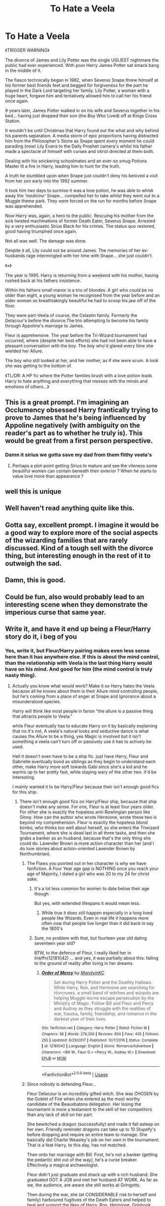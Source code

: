 #+TITLE: To Hate a Veela

* To Hate a Veela
:PROPERTIES:
:Author: RowanWinterlace
:Score: 326
:DateUnix: 1582424429.0
:DateShort: 2020-Feb-23
:FlairText: Prompt
:END:
《TRIGGER WARNING》

The divorce of James and Lily Potter was the single UGLIEST nightmare the public had ever experienced. With poor Harry James Potter sat smack bang in the middle of it.

The fiasco technically began in 1982, when Severus Snape threw himself at his former best friends feet and begged for forgiveness for the part he played in the Dark Lord targeting her family. Lily Potter, a woman with a huge heart, forgave him and tentatively allowed him to call her his friend once again.

9 years later, James Potter walked in on his wife and Severus together in his bed... having just dropped their son (the Boy Who Lived) off at Kings Cross Station.

It wouldn't be until Christmas that Harry found out the what and why behind his parents separation. A media storm of epic proportions having distracted him from the Philosopher's Stone as Snape spent every moment he could parading (now) Lily Evans to the Daily Prophet camera's whilst his father made a spectacle of himself with curses and vitriol directed at them both.

Dealing with his snickering schoolmates and an ever-so smug Potions Master lit a fire in Harry, leading him to hunt for the truth.

A truth he stumbled upon when Snape just couldn't deny his beloved a visit from her son early into the 1992 summer.

It took him two days to surmise it was a love potion, he was able to whisk away the /'medicine'/ Snape... compelled her to take whilst they went out to a Muggle theme park. They were forced on the run for months before Snape was apprehended.

Now Harry was, again, a hero to the public. Rescuing his mother from the sick twisted machinations of former Death Eater, Severus Snape. Arrested by a very enthusiastic Sirius Black for his crimes. The status quo restored, good having triumphed once again.

Not all was well. The damage was done.

Despite it all, Lily could not be around James. The memories of her ex-husbands rage intermingled with her time with Snape... she just couldn't.

《▪︎》

The year is 1995. Harry is returning from a weekend with his mother, having rushed back at his fathers insistence.

Within his fathers small manor is a trio of blondes. A girl who could be no older than eight, a young woman he recognised from the year before and an older woman so breathtakingly beautiful he had to scoop his jaw off of the floor.

They were part-Veela of course, the Celastin family. Formerly the Delacour's before the divorce.The trio attempting to become his family through Appoline's marriage to James.

Fleur is apprehensive. The year before the Tri-Wizard tournament had occurred, where (despite her best efforts) she had not been able to have a pleasant conversation with the boy. The boy who'd glared every time she wielded her Allure.

The boy who still looked at her, and her mother, as if she were scum. A look she was getting to the bottom of.

《TL/DR: A HP fic where the Potter families brush with a love potion leads Harry to hate anything and everything that messes with the minds and emotions of others...》


** This is a great prompt. I'm imagining an Occlumency obsessed Harry frantically trying to prove to James that he's being influenced by Appoline negatively (with ambiguity on the reader's part as to whether he truly is). This would be great from a first person perspective.
:PROPERTIES:
:Author: Impossible-Poetry
:Score: 145
:DateUnix: 1582428896.0
:DateShort: 2020-Feb-23
:END:

*** Damn it sirius we gotta save my dad from them flithy veela's
:PROPERTIES:
:Author: CommanderL3
:Score: 67
:DateUnix: 1582434210.0
:DateShort: 2020-Feb-23
:END:

**** Perhaps a plot-point getting Sirius to mature and see the vileness some beautiful women can contain beneath their exterior ? When he starts to value love more than appearance ?
:PROPERTIES:
:Author: Foadar
:Score: 24
:DateUnix: 1582450068.0
:DateShort: 2020-Feb-23
:END:


** well this is unique
:PROPERTIES:
:Author: raapster
:Score: 50
:DateUnix: 1582427876.0
:DateShort: 2020-Feb-23
:END:


** Well haven't read anything quite like this.
:PROPERTIES:
:Author: ItsReaper
:Score: 36
:DateUnix: 1582425394.0
:DateShort: 2020-Feb-23
:END:


** Gotta say, excellent prompt. I imagine it would be a good way to explore more of the social aspects of the wizarding families that are rarely discussed. Kind of a tough sell with the divorce thing, but interesting enough in the rest of it to outweigh the sad.
:PROPERTIES:
:Score: 23
:DateUnix: 1582461240.0
:DateShort: 2020-Feb-23
:END:


** Damn, this is good.
:PROPERTIES:
:Score: 8
:DateUnix: 1582445730.0
:DateShort: 2020-Feb-23
:END:


** Could be fun, also would probably lead to an interesting scene when they demonstrate the imperious curse that same year.
:PROPERTIES:
:Author: the__pov
:Score: 6
:DateUnix: 1582450389.0
:DateShort: 2020-Feb-23
:END:


** Write it, and have it end up being a Fleur/Harry story do it, i beg of you
:PROPERTIES:
:Author: flingerdinger
:Score: 37
:DateUnix: 1582432749.0
:DateShort: 2020-Feb-23
:END:

*** Yes, write it, but Fleur/Harry pairing makes even less sense here than it has anywhere else. If this is about the mind control, than the relationship with Veela is the last thing Harry would have on his mind. And good for him (the mind control is truly nasty thing).
:PROPERTIES:
:Author: ceplma
:Score: 39
:DateUnix: 1582444222.0
:DateShort: 2020-Feb-23
:END:

**** Actually you know what would work? Make it so Harry hates the Veela because all he knows about them is their Allure mind controlling people, but he's coming from a place of anger at Snape and Ignorance about a misunderstood species.

Harry will think like most people in fanon "the allure is a passive thing that attracts people to Veela."

while Fleur eventually has to educate Harry on it by basically explaining that no it's not, A veela's natural looks and seductive dance is what causes the Allure to be a thing, yes Magic is involved but it isn't something a veela can't turn off or passively use it has to actively be used.

Hell it doesn't even have to be a ship fic. just have Harry, Fleur and Gabrielle eventually bond as siblings as they begin to understand each other, make Harry more soft towards Gabi since she's a kid and he warms up to her pretty fast, while staying wary of the other two. it'd be interesting.

I mainly wanted it to be Harry/Fleur because their isn't enough good fics for this ship.
:PROPERTIES:
:Author: flingerdinger
:Score: 45
:DateUnix: 1582444588.0
:DateShort: 2020-Feb-23
:END:

***** There isn't enough good fics on Harry/Fleur ship, because that ship doesn't make any sense. For one, Fleur is at least four years older. For other she is exactly the hopeless anti-Rowlingian person like Ginny. How can the author who wrote Hermione, wrote these two is beyond my comprehension. Fleur is exactly the hopeless blond bimbo, who thinks too well about herself, so she enters the Triwizard Tournament, where she is dead last in all three tasks, and then she grabs a banker as an husband, because that's the only thing she could do. Lavender Brown is more action character than her (and I do love stories about action-oriented Lavender Brown by Northumbrian).
:PROPERTIES:
:Author: ceplma
:Score: -21
:DateUnix: 1582445400.0
:DateShort: 2020-Feb-23
:END:

****** The Flaws you pointed out in her character is why we have fanfiction. A Four Year age gap is NOTHING once you reach your age of Majority, I dated a girl who was 20 to my 24 for christ sake.
:PROPERTIES:
:Author: flingerdinger
:Score: 18
:DateUnix: 1582445946.0
:DateShort: 2020-Feb-23
:END:

******* It's a lot less common for women to date below their age though.

But yes, with extended lifespans it would mean less.
:PROPERTIES:
:Author: TheBlueSully
:Score: 8
:DateUnix: 1582449292.0
:DateShort: 2020-Feb-23
:END:

******** While true it does still happen especially in a long lived people like Wizards. Even in real life it happens more often now that people live longer than it did back in say the 1800's
:PROPERTIES:
:Author: flingerdinger
:Score: 6
:DateUnix: 1582449372.0
:DateShort: 2020-Feb-23
:END:


******* Sure, no problem with that, but fourteen year old dating seventeen year old?

BTW, to the defence of Fleur, I really liked her in linkffn(12181042) ... and yes, it was partially about this: falling to the ground of reality after living in her dreams.
:PROPERTIES:
:Author: ceplma
:Score: 6
:DateUnix: 1582450193.0
:DateShort: 2020-Feb-23
:END:

******** [[https://www.fanfiction.net/s/12181042/1/][*/Order of Mercy/*]] by [[https://www.fanfiction.net/u/4020275/MandyinKC][/MandyinKC/]]

#+begin_quote
  Set during Harry Potter and the Deathly Hallows. While Harry, Ron, and Hermione are searching for Horcruxes, a small band of witches and wizards are helping Muggle-borns escape persecution by the Ministry of Magic. Follow Bill and Fleur and Percy and Audrey as they struggle with the realities of war, trauma, family, friendship, and romance in the darkest year of their lives.
#+end_quote

^{/Site/:} ^{fanfiction.net} ^{*|*} ^{/Category/:} ^{Harry} ^{Potter} ^{*|*} ^{/Rated/:} ^{Fiction} ^{M} ^{*|*} ^{/Chapters/:} ^{56} ^{*|*} ^{/Words/:} ^{276,356} ^{*|*} ^{/Reviews/:} ^{854} ^{*|*} ^{/Favs/:} ^{435} ^{*|*} ^{/Follows/:} ^{255} ^{*|*} ^{/Updated/:} ^{6/29/2017} ^{*|*} ^{/Published/:} ^{10/7/2016} ^{*|*} ^{/Status/:} ^{Complete} ^{*|*} ^{/id/:} ^{12181042} ^{*|*} ^{/Language/:} ^{English} ^{*|*} ^{/Genre/:} ^{Romance/Adventure} ^{*|*} ^{/Characters/:} ^{<Bill} ^{W.,} ^{Fleur} ^{D.>} ^{<Percy} ^{W.,} ^{Audrey} ^{W.>} ^{*|*} ^{/Download/:} ^{[[http://www.ff2ebook.com/old/ffn-bot/index.php?id=12181042&source=ff&filetype=epub][EPUB]]} ^{or} ^{[[http://www.ff2ebook.com/old/ffn-bot/index.php?id=12181042&source=ff&filetype=mobi][MOBI]]}

--------------

*FanfictionBot*^{2.0.0-beta} | [[https://github.com/tusing/reddit-ffn-bot/wiki/Usage][Usage]]
:PROPERTIES:
:Author: FanfictionBot
:Score: 4
:DateUnix: 1582450207.0
:DateShort: 2020-Feb-23
:END:


****** Since nobody is defending Fleur...

Fleur Delacour is an incredibly gifted witch. She was CHOSEN by the Goblet of Fire when she entered as the most worthy candidate of the Beauxbatons delegation. Her losing the tournament is more a testament to the skill of her competitors than any lack of skill on her part.

She bewitched a dragon (successfully) and made it fall asleep on her own. Friendly reminder dragons can take up to 10 Stupefy's before dropping and require an entire team to manage. She basically did Charlie Weasley's job on her own in the tournament. That is a feat Harry, to this day, has not matched.

Then onto her marriage with Bill. First, he's not a banker (getting the pedantic shit out of the way), he's a curse breaker. Effectively a magical archaeologist.

Fleur didn't just graduate and shack up with a rich husband. She graduated GOT A JOB and met her husband AT WORK. As far as we, the audience, are aware she still works at Gringotts.

Then during the war, she (at CONSIDERABLE risk to herself and family) harboured fugitives of the Death Eaters and helped to heal and support the likes of Harry, Ron, Hermione, Griphook, Luna AND Ollivander at a moments notice before getting up and fighting in the Battle of Hogwarts.

Gtfo with your */WRONG/* opinion of Fleur Delacour. She literally got medals of honour from two countries Ministries for her actions during the war, she's the furthest thing from a bimbo.
:PROPERTIES:
:Author: RowanWinterlace
:Score: 15
:DateUnix: 1582472715.0
:DateShort: 2020-Feb-23
:END:

******* Note also that those 10 stupefies are coming from trained dragon handlers who know where to hit a dragon to make it hurt most. Also, Dragonhide is said to be almost impenetrable by magical means, stopping anything but the darkest of curses.

Fleur knew none of this, or at least not as good as a trained professional, she had no dragon to test it on, and she still managed it.
:PROPERTIES:
:Author: Uncommonality
:Score: 2
:DateUnix: 1582480626.0
:DateShort: 2020-Feb-23
:END:


**** Harry's hate and Fleur's past actions would make him as nasty as Snape himself. I see Harry as a person that you really have to work for to hold a grudge, but this about meets all conditions.
:PROPERTIES:
:Author: Foadar
:Score: 13
:DateUnix: 1582450354.0
:DateShort: 2020-Feb-23
:END:


**** Character development on Fleur's side plus a predicament due to contradicting emotions on Harry's side would make it a readable story IMO.
:PROPERTIES:
:Author: homogentisinsaeure
:Score: 5
:DateUnix: 1582460995.0
:DateShort: 2020-Feb-23
:END:


**** The pairing would make sense if the direction turns to Harry learning not all Veelas are manipulators. It really depends on how an Author writes a plot. Besides we don't know if James' marriage to Appoline is done through allure or he fell in love with her. It would make sense for Harry to be bitter about relationships and cast suspicion on his father's new marriage.

Honestly I kinda indirectly blame Lily for the mess. Giving Severus a second chance was the wrong move on her part.
:PROPERTIES:
:Author: NAJ_P_Jackson
:Score: 3
:DateUnix: 1582475662.0
:DateShort: 2020-Feb-23
:END:

***** How can you fully blame some one if they are potioned. Her forgiving and fucking snape would be sooo out of character it is too much for me to justify other than because the prompt says.
:PROPERTIES:
:Author: Aiyania
:Score: 1
:DateUnix: 1582515513.0
:DateShort: 2020-Feb-24
:END:

****** Her being under the influence of the love potion only occurred afterwards. Her fault lies in giving Snape a second chance. And right after he admitted to telling Voldemort the prophecy that led to him targeting Lily's family too. So yes Lily was at fault for making a bad judgement.
:PROPERTIES:
:Author: NAJ_P_Jackson
:Score: 6
:DateUnix: 1582525895.0
:DateShort: 2020-Feb-24
:END:


**** ... That would be the point of making the fic have that pairing. That's like the main conflict.
:PROPERTIES:
:Author: TheVoteMote
:Score: 1
:DateUnix: 1582502211.0
:DateShort: 2020-Feb-24
:END:


** Yes to hat a veela! :)
:PROPERTIES:
:Score: 4
:DateUnix: 1582454204.0
:DateShort: 2020-Feb-23
:END:


** Interesting prompt. I would definitely love to read it.
:PROPERTIES:
:Author: Sonia341
:Score: 2
:DateUnix: 1582484153.0
:DateShort: 2020-Feb-23
:END:


** People would love this...but I don't think it's for me. I can't imagine Snape giving Lily love potions. His pride won't let him.
:PROPERTIES:
:Author: DeDe_at_it_again
:Score: 7
:DateUnix: 1582435542.0
:DateShort: 2020-Feb-23
:END:

*** Snape was a death eater, someone who murdered and did other horrible things casually, who begged his master to just leave Lily alive and kill the boy and her husband. He probably thought he could use her grief to make her love him or some sick shit like that. Don't think love potions, with how casually they're used in the wizarding world would be beneath him
:PROPERTIES:
:Author: Lost_in_math
:Score: 23
:DateUnix: 1582465448.0
:DateShort: 2020-Feb-23
:END:

**** Kill James and Harry? He could do that. Spend the rest of his days knowing the only reason why Lily is with him is because of a potion? Nah! Ol' Sev would rather die.
:PROPERTIES:
:Author: DeDe_at_it_again
:Score: 10
:DateUnix: 1582465860.0
:DateShort: 2020-Feb-23
:END:


**** u/TheHeadlessScholar:
#+begin_quote
  He probably thought he could use her grief to make her love him or some sick shit like that
#+end_quote

Everything up to that point is either objective fact or reasonable speculation. This is just blind speculation from what we've seen in canon. If he would have done this, why wouldnt he have just done it in the first place when Lily didnt forgive him? or did, as the prompt implies.
:PROPERTIES:
:Author: TheHeadlessScholar
:Score: 4
:DateUnix: 1582472713.0
:DateShort: 2020-Feb-23
:END:

***** For Severus to successfully give her the Potion he would need to be around her to begin with. Lily refuses to acknowledge him much less be near him in canon so he doesn't have a chance to administer a LP even if he wanted to.

As for the prompt I gathered that Severus took his time to get Lily to trust him again before giving her the potions. That probably took years of planning
:PROPERTIES:
:Author: NAJ_P_Jackson
:Score: 6
:DateUnix: 1582476102.0
:DateShort: 2020-Feb-23
:END:

****** u/TheHeadlessScholar:
#+begin_quote
  That probably took years of planning
#+end_quote

I mean, if we're going with the real world analogy of date rape drugs, it doesn't take years of planning. It takes a brief moment of looking away/spiking food/drink and gifting it her. I don't really see it.
:PROPERTIES:
:Author: TheHeadlessScholar
:Score: 4
:DateUnix: 1582477120.0
:DateShort: 2020-Feb-23
:END:

******* I'm referring to the trust Severus needed to build to get a chance to slip that potion. Lily won't just allow herself to be alone with him right away. For James to think there was no foul play when the two ended in bed does mean that he grew to tolerate Severus' presence around his wife. Otherwise James would have realized something was amiss.
:PROPERTIES:
:Author: NAJ_P_Jackson
:Score: 9
:DateUnix: 1582477660.0
:DateShort: 2020-Feb-23
:END:

******** Yeap, you're right. Especially since she thought it was some sort of "medicine" that she needed to take often
:PROPERTIES:
:Author: EternalFaII
:Score: 5
:DateUnix: 1582478582.0
:DateShort: 2020-Feb-23
:END:


***** You're right, it's blind speculation, but then again, I'm not inclined to think the best of death eaters. They have to do horrible shit to earn their places, and probably proficient in the unforgivables (e.g. the imperius). What is a love potion but a liquid form of a specific command related to the imperius?

Someone who thought Lily would be okay with her child dying while she survives is not someone that's gonna be big on truly earning her love.
:PROPERTIES:
:Author: Lost_in_math
:Score: 5
:DateUnix: 1582483982.0
:DateShort: 2020-Feb-23
:END:


** u/avittamboy:
#+begin_quote
  The boy who'd glared every time she wielded her Allure.
#+end_quote

There is no allure. At least, there is nothing of the sort for a single veela. When a large group of veela start to sing and dance, there is something like an allure, but a single veela doesn't have anything of the sort.

Other than that, it's a sort of interesting (and by that, I mean disgusting) premise that more or less sticks to Snivellus' character. However, this is a storyline that begins on the premise of rape. That's a bad start, and it would take exceptional writing to make it work.

Of course, Lily forgiving him is extremely OOC - she didn't forgive him when she finally opened her eyes to the scum he was. She'd be more likely to kill him on the spot if she were to learn that he placed a target on her one year old's back.
:PROPERTIES:
:Author: avittamboy
:Score: 4
:DateUnix: 1582436030.0
:DateShort: 2020-Feb-23
:END:

*** While I do agree with the fact that the existence of any Allure was never explicitly confirmed the reactions Fleur receives are somewhat over the top, even for someone who is extremely beautiful.

And it's not like the series is particularly detailed in what is and is not magic or possible with magic.

Beyond that; it's fanfiction. If someone wants to envision a world where the Allure is a magical phenomenon, realized in their own way, who are we to say "No". Every single piece of fanfiction changes something about the canonical universe and with how out there some stories are the Allure is practically a non-issue.

More than that it's an interesting prompt with the opportunity for some really interesting character arcs: Lily and her trauma, Harry and him overcoming his biases, James and him moving past what would likely be feelings of betrayal towards Lily etc.

I'd probably love to read a story like this. You know, assuming it was relatively well written, that is.
:PROPERTIES:
:Author: Dansel
:Score: 27
:DateUnix: 1582451406.0
:DateShort: 2020-Feb-23
:END:


*** "Something like an allure"? You could split hairs by saying it's not called by that name in canon, but it's clearly there, and not just for the group as a whole at the match. A smaller group (three, I think?) cause Ron and several other wizards to stop in the middle of a life-or-death crisis and spout off ridiculous things to try to impress them. And when Fleur "turns on the charm" later, Ron shouts at her across the room to ask her to the Ball, when it wasn't even aimed at him. Yes, he's a teenage boy, but everyone recognizes it as unusual enough to suggest he was influenced.

I agree that the allure is (probably) something that needs to be actively turned on, but it wouldn't preclude this storyline.
:PROPERTIES:
:Author: TheWhiteSquirrel
:Score: 11
:DateUnix: 1582465068.0
:DateShort: 2020-Feb-23
:END:

**** u/avittamboy:
#+begin_quote
  A smaller group (three, I think?) cause Ron and several other wizards to stop in the middle of a life-or-death crisis and spout off ridiculous things
#+end_quote

The thing with Ron is clearly a running gag, it happens enough times throughout the series. The other wizards were clearly drunk - it was the after the ending of a World Cup Final, after all. Don't tell me you've never heard of drunks passing comments at women.

#+begin_quote
  when Fleur "turns on the charm" later, Ron shouts at her across the room to ask her to the Ball, when it wasn't even aimed at him
#+end_quote

She doesn't do anything of the sort. She's minding her own business, talking to Cedric (who doesn't act like a moron) when Ron loses it. None of the other onlookers lose it here either, and this includes Neville, Fred and George, if memory serves.

The thing with Ron is a running gag.

Besides, there's nothing like this when Fleur is by the lake in her swimsuit - you'd think it would be much worse in that scene, but it isn't.

Compare all that to the stadium scene. There is some actual magic going on as the veela dance and sing.

The veela attraction magic is a real thing, but they have sing and dance in order to make that happen. This passive allure, the one that veela have just by being veela, doesn't exist. Otherwise, Bill and Fleur's wedding would have been a little difficult with everyone and their uncle staring at all the veela around.

Not to mention what might have been the case when the Death Eaters arrived.
:PROPERTIES:
:Author: avittamboy
:Score: 0
:DateUnix: 1582521170.0
:DateShort: 2020-Feb-24
:END:


*** Didn't Fleur have an allure though? Throughout Goblet of Fire and, to a lesser extent, Half-Blood Prince there were multiple occasions where men were caught drooling over themselves seemingly against their will whenever she was in the room. I'm thinking specifically of the Yule Ball with Rodger Davies.
:PROPERTIES:
:Author: phoenixlance13
:Score: 18
:DateUnix: 1582440620.0
:DateShort: 2020-Feb-23
:END:

**** Believe me, you don't need a magic allure for teenagers to make fools of themselves. This applies to real life as well. In GoF and HBP, it's usually only Ron who does this consistently, and it's more like a running gag.

And nobody drools - Ron yells at her to be his date, Davies "looks as if he couldn't believe his luck", and people ogle her more. That's just people being stupid.

Compare that to when the veela dance inside the stadium. The instant the veela stop dancing, everyone in the stadium return to their senses - now that's a spell.
:PROPERTIES:
:Author: avittamboy
:Score: 9
:DateUnix: 1582441553.0
:DateShort: 2020-Feb-23
:END:


*** This fanfiction. We don't need to be canonical. As long as the story is consequent on its own all is good.
:PROPERTIES:
:Author: homogentisinsaeure
:Score: 7
:DateUnix: 1582461255.0
:DateShort: 2020-Feb-23
:END:

**** I know that fanfic doesn't need to be canonical. However most fanfic (not all, but most) that goes off canon winds up being trash.
:PROPERTIES:
:Author: avittamboy
:Score: -7
:DateUnix: 1582461445.0
:DateShort: 2020-Feb-23
:END:


** u/Thane-of-Hyrule:
#+begin_quote
  Fleur is apprehensive. The year before the Tri-Wizard tournament had occurred, where (despite her best efforts) she had not been able to have a pleasant conversation with the boy. The boy who'd glared every time she wielded her Allure.
#+end_quote

A boy she feared since the day she had him alone and tried to hit him with the full power of her Allure. Only to have him grab her by the throat, push her against a wall, and with his wand digging into her stomach, had threatened to gut her like a fish if she ever used the Allure on him again.
:PROPERTIES:
:Author: Thane-of-Hyrule
:Score: 5
:DateUnix: 1582432833.0
:DateShort: 2020-Feb-23
:END:

*** Eh. Seems super unnecessary and edgy, and oddly characterized imo.
:PROPERTIES:
:Author: TheVoteMote
:Score: 63
:DateUnix: 1582433960.0
:DateShort: 2020-Feb-23
:END:

**** agreed
:PROPERTIES:
:Author: TheSirGrailluet
:Score: 6
:DateUnix: 1582448342.0
:DateShort: 2020-Feb-23
:END:


**** But this is D'arkness Dementia Raven Wulfric Brian Potter, man! He's /cool and dark/, bro, he needs to have disproportionate responses to random events!
:PROPERTIES:
:Author: Uncommonality
:Score: 6
:DateUnix: 1582480890.0
:DateShort: 2020-Feb-23
:END:

***** Tbf, I can see Fleur trying to use her Allure on him and this version of Harry having a very bad reaction to it.
:PROPERTIES:
:Author: RowanWinterlace
:Score: 2
:DateUnix: 1582503558.0
:DateShort: 2020-Feb-24
:END:


*** Also technically a death threat and thus illegal, the violation of personal space, physical assault by violently grabbing her by the throat, possibly even a case for unwanted advances due to pressing a wand to her stomach...

For doing that alone, Harry would be in deep legal trouble if Fleur decides to pursue it.

Though a significantly unhinged Harry from events described as above could do this, though a lesser variation. It will still do him no favours, though.

If Harry really wants to be vindictive and petty he could openly call her ugly because of the thorns beneath (her use of the Allure in this context)
:PROPERTIES:
:Author: Foadar
:Score: 8
:DateUnix: 1582451047.0
:DateShort: 2020-Feb-23
:END:

**** Well after everything this Harry has gone through It wouldnt be a reach that he would lash out like that.
:PROPERTIES:
:Author: CinnamonGhoulRL
:Score: 10
:DateUnix: 1582460427.0
:DateShort: 2020-Feb-23
:END:


**** You act like the Wizarding world has a legal system that isn't a complete shit show.

And what proof? I suppose if pensieve and veritaserum counted they'd have something.
:PROPERTIES:
:Author: TheVoteMote
:Score: 1
:DateUnix: 1582502762.0
:DateShort: 2020-Feb-24
:END:


*** I am extremely intrigued by “broken characters”. Not only do they make for a better story, but they also have better character arcs all around if written well.

I'd read the hell out of this!
:PROPERTIES:
:Author: ShabbyBeachNest
:Score: 1
:DateUnix: 1582478761.0
:DateShort: 2020-Feb-23
:END:


** Remindme! 7 days
:PROPERTIES:
:Author: Rebirth1993
:Score: 1
:DateUnix: 1582470448.0
:DateShort: 2020-Feb-23
:END:

*** I will be messaging you in 15 hours on [[http://www.wolframalpha.com/input/?i=2020-03-01%2015:07:28%20UTC%20To%20Local%20Time][*2020-03-01 15:07:28 UTC*]] to remind you of [[https://np.reddit.com/r/HPfanfiction/comments/f832cn/to_hate_a_veela/fik1hwk/?context=3][*this link*]]

[[https://np.reddit.com/message/compose/?to=RemindMeBot&subject=Reminder&message=%5Bhttps%3A%2F%2Fwww.reddit.com%2Fr%2FHPfanfiction%2Fcomments%2Ff832cn%2Fto_hate_a_veela%2Ffik1hwk%2F%5D%0A%0ARemindMe%21%202020-03-01%2015%3A07%3A28%20UTC][*7 OTHERS CLICKED THIS LINK*]] to send a PM to also be reminded and to reduce spam.

^{Parent commenter can} [[https://np.reddit.com/message/compose/?to=RemindMeBot&subject=Delete%20Comment&message=Delete%21%20f832cn][^{delete this message to hide from others.}]]

--------------

[[https://np.reddit.com/r/RemindMeBot/comments/e1bko7/remindmebot_info_v21/][^{Info}]]

[[https://np.reddit.com/message/compose/?to=RemindMeBot&subject=Reminder&message=%5BLink%20or%20message%20inside%20square%20brackets%5D%0A%0ARemindMe%21%20Time%20period%20here][^{Custom}]]
[[https://np.reddit.com/message/compose/?to=RemindMeBot&subject=List%20Of%20Reminders&message=MyReminders%21][^{Your Reminders}]]
[[https://np.reddit.com/message/compose/?to=Watchful1&subject=RemindMeBot%20Feedback][^{Feedback}]]
:PROPERTIES:
:Author: RemindMeBot
:Score: 1
:DateUnix: 1582470459.0
:DateShort: 2020-Feb-23
:END:


** This is terrible, sorry.
:PROPERTIES:
:Author: IrishKookaburra
:Score: -5
:DateUnix: 1582459931.0
:DateShort: 2020-Feb-23
:END:


** How much of the first part os written. Like will the reader go through harry in hogwarts while snapes raping his mom? Or will basically all youve written be backstory and it starts off with him and his mother getting ready to visit his father and the veela whores?
:PROPERTIES:
:Author: Aiyania
:Score: -3
:DateUnix: 1582437260.0
:DateShort: 2020-Feb-23
:END:
